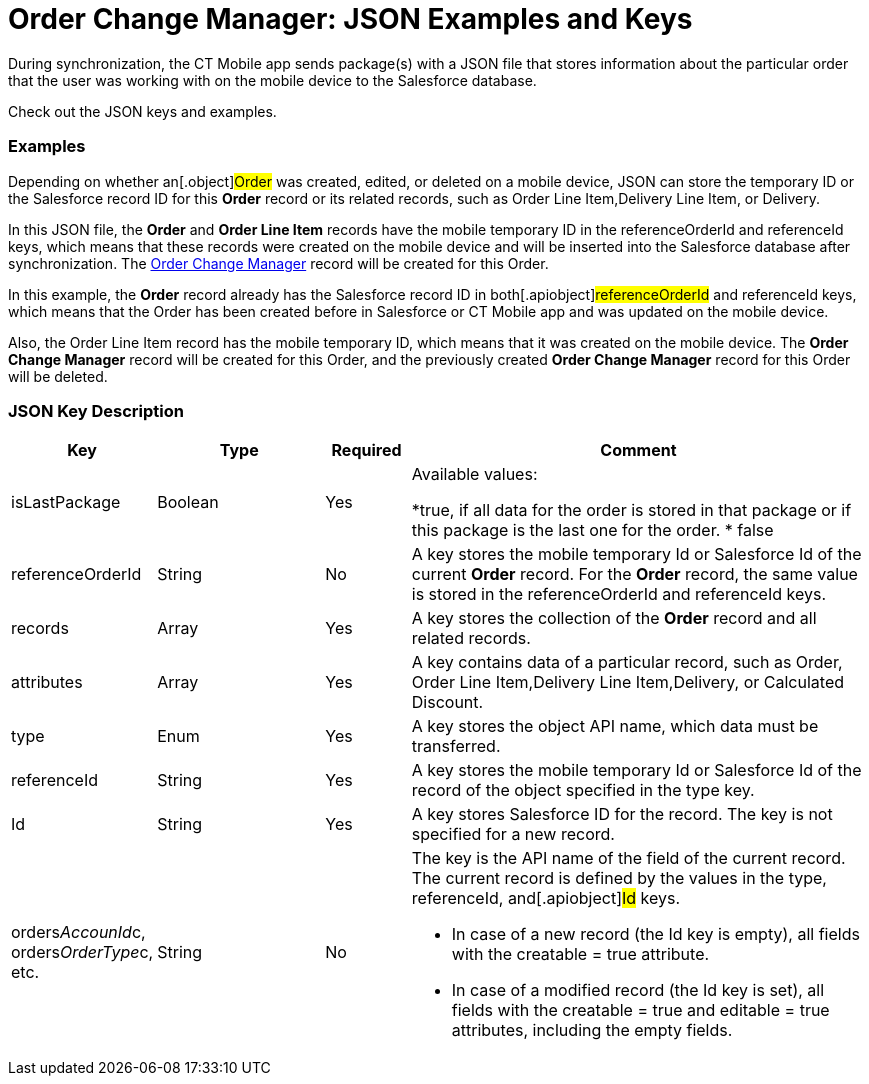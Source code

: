 = Order Change Manager: JSON Examples and Keys

During synchronization, the CT Mobile app sends package(s) with a JSON
file that stores information about the particular order that the user
was working with on the mobile device to the Salesforce database.

Check out the JSON keys and examples.

:toc: :toclevels: 3

[[h2_1406500097]]
=== Examples

Depending on whether an[.object]#Order# was created, edited, or
deleted on a mobile device, JSON can store the temporary ID or the
Salesforce record ID for this *Order* record or its related records,
such as [.object]#Order Line Item#,[.object]#Delivery
Line Item#, or [.object]#Delivery#.



In this JSON file, the *Order* and *Order Line Item* records have the
mobile temporary ID in the [.apiobject]#referenceOrderId# and
[.apiobject]#referenceId# keys, which means that these records
were created on the mobile device and will be inserted into the
Salesforce database after synchronization. The
xref:admin-guide/managing-ct-orders/order-change-manager/order-change-manager-field-reference[Order Change Manager]
record will be created for this [.object]#Order#.





In this example, the *Order* record already has the Salesforce record ID
in both[.apiobject]#referenceOrderId# and
[.apiobject]#referenceId# keys, which means that the Order has
been created before in Salesforce or CT Mobile app and was updated on
the mobile device.

Also, the Order Line Item record has the mobile temporary ID, which
means that it was created on the mobile device. The *Order Change
Manager* record will be created for this [.object]#Order#, and
the previously created *Order Change Manager* record for this Order will
be deleted.



[[h2_469009993]]
=== JSON Key Description

[width="100%",cols="15%,20%,10%,55%"]
|===
|*Key* |*Type* |*Required* |*Comment*

|[.apiobject]#isLastPackage# |Boolean |Yes a|
Available values:

*[.apiobject]#true#, if all data for the order is stored in
that package or if this package is the last one for the order.
* false

|[.apiobject]#referenceOrderId# |String |No |A key stores
the mobile temporary Id or Salesforce Id of the current *Order*
record. For the *Order* record, the same value is stored in
the [.apiobject]#referenceOrderId# and [.apiobject]#referenceId# keys.

|[.apiobject]#records# |Array |Yes |A key stores the
collection of the *Order* record and all related records.

|[.apiobject]#attributes# |Array |Yes |A key contains data
of a particular record, such as [.object]#Order#,
[.object]#Order Line Item#,[.object]#Delivery Line
Item#,[.object]#Delivery#, or [.object]#Calculated
Discount#.

|[.apiobject]#type# |Enum |Yes |A key stores the object
API name, which data must be transferred.

|[.apiobject]#referenceId# |String |Yes |A key stores the
mobile temporary Id or Salesforce Id of the record of the object
specified in the [.apiobject]#type# key.

|[.apiobject]#Id# |String |Yes |A key stores Salesforce
ID for the record. The key is not specified for a new record.

|[.apiobject]#orders__AccounId__c#,
[.apiobject]#orders__OrderType__c#, etc. |String
|No a|
The key is the API name of the field of the current record. The current
record is defined by the values in the [.apiobject]#type#,
[.apiobject]#referenceId#, and[.apiobject]#Id# keys.

* In case of a new record (the [.apiobject]#Id# key is empty),
all fields with the [.apiobject]#creatable = true# attribute.
* In case of a modified record (the [.apiobject]#Id# key is
set), all fields with the [.apiobject]#creatable = true# and
[.apiobject]#editable = true# attributes, including the empty
fields.

|===


